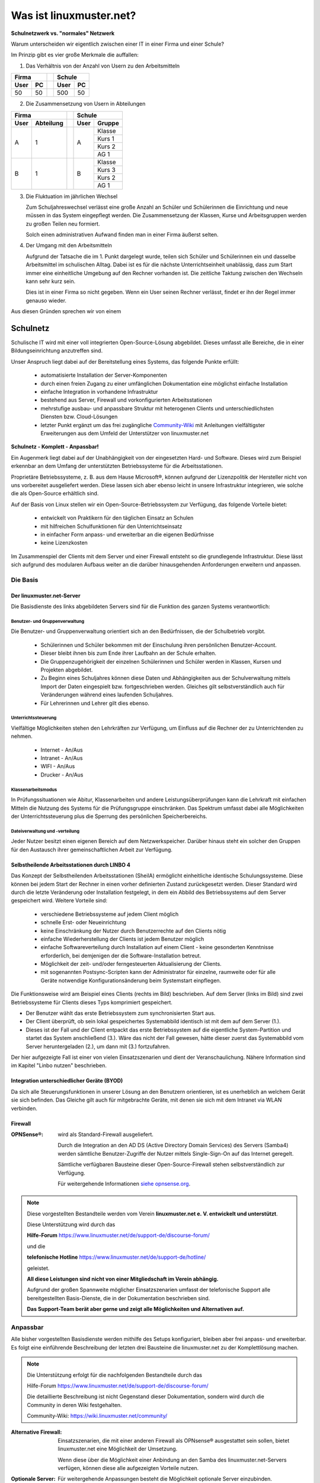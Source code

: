 .. |zb| unicode:: z. U+00A0 B. .. Zum Beispiel 
  
.. |_| unicode:: U+202F
   :trim:

.. |copy| unicode:: 0xA9 .. Copyright-Zeichen
   :ltrim:

.. |reg| unicode:: U+00AE .. Trademark
   :ltrim:

.. _what-is-linuxmuster.net-label:

========================
Was ist linuxmuster.net?
========================

.. sectionauthor:: `@cweikl <https://ask.linuxmuster.net/u/cweikl>`_, `@MachtDochNix <https://ask.linuxmuster.net/u/machtdochnix>`_

**Schulnetzwerk vs. "normales" Netzwerk**

Warum unterscheiden wir eigentlich zwischen einer IT in einer Firma und einer Schule?

Im Prinzip gibt es vier große Merkmale die auffallen:

1. Das Verhältnis von der Anzahl von Usern zu den Arbeitsmitteln

.. tabularcolumns:: |c|c|c|c|

+-----------++-----------+
| Firma     || Schule    |
+------+----++------+----+
| User | PC || User | PC |
+======+====++======+====+
|  50  | 50 || 500  | 50 |
+------+----++------+----+

2. Die Zusammensetzung von Usern in  Abteilungen  

.. tabularcolumns:: |c|c|c|c|

+------------------++---------------+
|      Firma       ||    Schule     |
+------+-----------++------+--------+
| User | Abteilung || User | Gruppe |
+======+===========++======+========+
|  A   |     1     ||  A   | Klasse |
|      |           ||      +--------+
|      |           ||      | Kurs 1 |
|      |           ||      +--------+
|      |           ||      | Kurs 2 |
|      |           ||      +--------+
|      |           ||      | AG 1   |
+------+-----------++------+--------+
|  B   |     1     ||  B   | Klasse |
|      |           ||      +--------+
|      |           ||      | Kurs 3 |
|      |           ||      +--------+
|      |           ||      | Kurs 2 |
|      |           ||      +--------+
|      |           ||      | AG 1   |
+------+-----------++------+--------+

3. Die Fluktuation im jährlichen Wechsel

   Zum Schuljahreswechsel verlässt eine große Anzahl an Schüler und Schülerinnen die Einrichtung und neue müssen in das System eingepflegt werden. Die Zusammensetzung der Klassen, Kurse und Arbeitsgruppen werden zu großen Teilen neu formiert.
  
   Solch einen administrativen Aufwand finden man in einer Firma äußerst selten.

4. Der Umgang mit den Arbeitsmitteln

   Aufgrund der Tatsache die im 1. Punkt dargelegt wurde, teilen sich Schüler und Schülerinnen ein und dasselbe Arbeitsmittel im schulischen Alltag. Dabei ist es für die nächste Unterrichtseinheit unablässig, dass zum Start immer eine einheitliche Umgebung auf den Rechner vorhanden ist. Die zeitliche Taktung zwischen den Wechseln kann sehr kurz sein.
   
   Dies ist in einer Firma so nicht gegeben. Wenn ein User seinen Rechner verlässt, findet er ihn der Regel immer genauso wieder.

Aus diesen Gründen sprechen wir von einem 

Schulnetz 
=========

Schulische IT wird mit einer voll integrierten Open-Source-Lösung abgebildet. Dieses umfasst alle Bereiche, die in einer Bildungseinrichtung anzutreffen sind.

Unser Anspruch liegt dabei auf der Bereitstellung eines Systems, das folgende Punkte erfüllt:

    * automatisierte Installation der Server-Komponenten
    * durch einen freien Zugang zu einer umfänglichen Dokumentation eine möglichst einfache Installation
    * einfache Integration in vorhandene Infrastruktur
    * bestehend aus Server, Firewall und vorkonfigurierten Arbeitsstationen
    * mehrstufige ausbau- und anpassbare Struktur mit heterogenen Clients und unterschiedlichsten Diensten bzw. Cloud-Lösungen
    * letzter Punkt ergänzt um das frei zugängliche `Community-Wiki <https://wiki.linuxmuster.net/community/>`_ mit Anleitungen vielfältigster Erweiterungen aus dem Umfeld der Unterstützer von linuxmuster.net

**Schulnetz - Komplett - Anpassbar!**

.. image::    media/structure_of_version_7.svg
   :name:     structure-over-all 
   :alt:      Struktur über alles
   :height:   40px

Ein Augenmerk liegt dabei auf der Unabhängigkeit von der eingesetzten Hard- und Software. Dieses wird zum Beispiel erkennbar an dem Umfang der unterstützten Betriebssysteme für die Arbeitsstationen.

Proprietäre Betriebssysteme, |zb| aus dem Hause Microsoft |reg|, können aufgrund der Lizenzpolitik der Hersteller nicht von uns vorbereitet ausgeliefert werden. Diese lassen sich aber ebenso leicht in unsere Infrastruktur integrieren, wie solche die als Open-Source erhältlich sind.

Auf der Basis von Linux stellen wir ein Open-Source-Betriebssystem zur Verfügung, das folgende Vorteile bietet:

    * entwickelt von Praktikern für den täglichen Einsatz an Schulen
    * mit hilfreichen Schulfunktionen für den Unterrichtseinsatz
    * in einfacher Form anpass- und erweiterbar an die eigenen Bedürfnisse
    * keine Lizenzkosten

.. image::    media/structure_of_version_7_lmn.svg
   :name:     structure-basic-components
   :alt:      Struktur der Basis Komponenten
   :width:    500px
   :align:    center

Im Zusammenspiel der Clients mit dem Server und einer Firewall entsteht so die grundlegende Infrastruktur. Diese lässt sich aufgrund des modularen Aufbaus weiter an die darüber hinausgehenden Anforderungen erweitern und anpassen.

.. image::    media/structure_of_version_7_server.svg
   :name:     structure-lmn-server
   :alt:      Struktur der Basis-Komponente - LMN-Server
   :height:   40px
   :align:    left

Die Basis
---------

Der linuxmuster.net-Server
++++++++++++++++++++++++++

Die Basisdienste des links abgebildeten Servers sind für die Funktion des ganzen Systems verantwortlich:

Benutzer- und Gruppenverwaltung
^^^^^^^^^^^^^^^^^^^^^^^^^^^^^^^

Die Benutzer- und Gruppenverwaltung orientiert sich an den Bedürfnissen, die der Schulbetrieb vorgibt.

    * Schülerinnen und Schüler bekommen mit der Einschulung ihren persönlichen Benutzer-Account.
    * Dieser bleibt ihnen bis zum Ende ihrer Laufbahn an der Schule erhalten.
    * Die Gruppenzugehörigkeit der einzelnen Schülerinnen und Schüler werden in Klassen, Kursen und Projekten abgebildet.
    * Zu Beginn eines Schuljahres können diese Daten und Abhängigkeiten aus der Schulverwaltung mittels Import der Daten eingespielt bzw. fortgeschrieben werden.
      Gleiches gilt selbstverständlich auch für Veränderungen während eines laufenden Schuljahres.
    * Für Lehrerinnen und Lehrer gilt dies ebenso.

Unterrichtssteuerung
^^^^^^^^^^^^^^^^^^^^

Vielfältige Möglichkeiten stehen den Lehrkräften zur Verfügung, um Einfluss auf die Rechner der zu Unterrichtenden zu nehmen.

    * Internet - An/Aus
    * Intranet - An/Aus
    * WIFI - An/Aus
    * Drucker - An/Aus

Klassenarbeitsmodus
^^^^^^^^^^^^^^^^^^^^

In Prüfungssituationen wie Abitur, Klassenarbeiten und andere Leistungsüberprüfungen kann die Lehrkraft mit einfachen Mitteln die Nutzung des Systems für die Prüfungsgruppe einschränken. Das Spektrum umfasst dabei alle Möglichkeiten der Unterrichtssteuerung plus die Sperrung des persönlichen Speicherbereichs.

Dateiverwaltung und -verteilung
^^^^^^^^^^^^^^^^^^^^^^^^^^^^^^^^

Jeder Nutzer besitzt einen eigenen Bereich auf dem Netzwerkspeicher. Darüber hinaus steht ein solcher den Gruppen für den Austausch ihrer gemeinschaftlichen Arbeit zur Verfügung.

Selbstheilende Arbeitsstationen durch LINBO 4
+++++++++++++++++++++++++++++++++++++++++++++

.. image::    media/structure_of_version_7_client.svg
   :name:     structure-linbo-client-management
   :alt:      Struktur der Basis-Komponente - LINBO (Client-Managements)
   :height:   40px
   :align:    left 

Das Konzept der Selbstheilenden Arbeitsstationen (SheilA) ermöglicht einheitliche identische Schulungssysteme. Diese können bei jedem Start der Rechner in einen vorher definierten Zustand zurückgesetzt werden. Dieser Standard wird durch die letzte Veränderung oder Installation festgelegt, in dem ein Abbild des Betriebssystems auf dem Server gespeichert wird. Weitere Vorteile sind:

    * verschiedene Betriebssysteme auf jedem Client möglich
    * schnelle Erst- oder Neueinrichtung
    * keine Einschränkung der Nutzer durch Benutzerrechte auf den Clients nötig
    * einfache Wiederherstellung der Clients ist jedem Benutzer möglich
    * einfache Softwareverteilung durch Installation auf einem Client - keine gesonderten Kenntnisse erforderlich, bei demjenigen der die Software-Installation betreut.
    * Möglichkeit der zeit- und/oder ferngesteuerten Aktualisierung der Clients.
    * mit sogenannten Postsync-Scripten kann der Administrator für einzelne, raumweite oder für alle Geräte notwendige Konfigurationsänderung beim Systemstart einpflegen.

Die Funktionsweise wird am Beispiel eines Clients (rechts im Bild) beschrieben.
Auf dem Server (links im Bild) sind zwei Betriebssysteme für Clients dieses Typs komprimiert gespeichert. 

.. image::    ..//clients/linbo/media/linbo_functionality_detail.svg
   :name:     linbo-functionality
   :alt:      linbo-functionality
   :height:   150px
   :align:    center

* Der Benutzer wählt das erste Betriebssystem zum synchronisierten Start aus.
* Der Client überprüft, ob sein lokal gespeichertes Systemabbild identisch ist mit dem auf dem Server (1.).
* Dieses ist der Fall und der Client entpackt das erste Betriebssystem auf die eigentliche System-Partition und startet das System anschließend (3.). Wäre das nicht der Fall gewesen, hätte dieser zuerst das Systemabbild vom Server heruntergeladen (2.), um dann mit (3.) fortzufahren.

Der hier aufgezeigte Fall ist einer von vielen Einsatzszenarien und dient der Veranschaulichung. Nähere Information sind im Kapitel "Linbo nutzen" beschrieben.

Integration unterschiedlicher Geräte (BYOD)
+++++++++++++++++++++++++++++++++++++++++++

Da sich alle Steuerungsfunktionen in unserer Lösung an den Benutzern orientieren, ist es unerheblich an welchem Gerät sie sich befinden. Das Gleiche gilt auch für mitgebrachte Geräte, mit denen sie sich mit dem Intranet via WLAN verbinden.

Firewall
++++++++

.. image::    media/structure_of_version_7_firewall.svg
      :name:     structure-firewall
      :alt:      Struktur der Basis-Komponente - Firewall 
      :height:   40px
      :align:    left

:OPNSense |reg|: wird als Standard-Firewall ausgeliefert.

   Durch die Integration an den AD DS (Active Directory Domain Services) des Servers (Samba4) werden sämtliche Benutzer-Zugriffe der Nutzer mittels Single-Sign-On auf das Internet geregelt.

   Sämtliche verfügbaren Bausteine dieser Open-Source-Firewall stehen selbstverständlich zur Verfügung.

   Für weitergehende Informationen `siehe opnsense.org <https://opnsense.org/>`_.


.. note::
   Diese vorgestellten Bestandteile werden vom Verein
   **linuxmuster.net e. V. entwickelt und unterstützt**.

   Diese Unterstützung wird durch das

   **Hilfe-Forum** `<https://www.linuxmuster.net/de/support-de/discourse-forum/>`_

   und die

   **telefonische Hotline** `<https://www.linuxmuster.net/de/support-de/hotline/>`_ 

   geleistet.

   **All diese Leistungen sind nicht von einer Mitgliedschaft im Verein abhängig.**

   Aufgrund der großen Spannweite möglicher Einsatzszenarien umfasst der telefonische Support alle bereitgestellten Basis-Dienste, die in der Dokumentation beschrieben sind.

   **Das Support-Team berät aber gerne und zeigt alle Möglichkeiten und Alternativen auf.**

Anpassbar
---------

Alle bisher vorgestellten Basisdienste werden mithilfe des Setups konfiguriert, bleiben aber frei anpass- und erweiterbar. Es folgt eine einführende Beschreibung der letzten drei Bausteine die linuxmuster.net zu der Komplettlösung machen.

.. image::    media/structure_of_version_7_community.svg
   :name:     structure-community-components
   :alt:      Struktur der Erweiterungen (Community)
   :height:   500px
   :align:    center 

.. note:: Die Unterstützung erfolgt für die nachfolgenden Bestandteile durch das

   Hilfe-Forum https://www.linuxmuster.net/de/support-de/discourse-forum/

   Die detaillierte Beschreibung ist nicht Gegenstand dieser Dokumentation, sondern wird durch die Community in deren Wiki festgehalten.

   Community-Wiki: https://wiki.linuxmuster.net/community/

:Alternative Firewall: Einsatzszenarien, die mit einer anderen Firewall als OPNsense |reg| ausgestattet sein sollen, bietet linuxmuster.net eine Möglichkeit der Umsetzung.

   .. image::    media/structure_of_version_7_alternate.svg
      :name:     structure-alternativ-firewall
      :alt:      Struktur der Einbindung einer alternativen Firewall
      :width:    150px
      :align:    right

   Wenn diese über die Möglichkeit einer Anbindung an den Samba des linuxmuster.net-Servers verfügen, können diese alle aufgezeigten Vorteile nutzen.

:Optionale Server: Für weitergehende Anpassungen besteht die Möglichkeit optionale Server einzubinden.

   .. image::    media/structure_of_version_7_optional.svg
      :name:     structure-option-server
      :alt:      Struktur der Einbindung optionaler lokaler Server
      :width:    150px
      :align:    right 

  In der Darstellung ist zum Beispiel ein Docker-Server als Erweiterung an die Bedürfnisse der Bildungseinrichtung eingebunden. Docker ist ein Open-Source-Projekt zur automatisierten Anwendungsverteilung durch Container, die alle benötigten Pakete mitbringen. So vereinfacht sich die Bereitstellung und Verteilung. Außerdem gewährleisten sie die Trennung und Verwaltung der auf dem Docker-Server genutzten Ressourcen.

 Für weitergehende Informationen siehe die Docker-Homepage: https://www.docker.com

:Extra: Verschiedenste externe Dienste lassen sich an die linuxmuster.net Lösung anbinden, sodass eine einheitliche Authentifizierung erfolgt. 

   .. image::    media/structure_of_version_7_extra.svg
      :name:     structure-extra-server-and-services
      :alt:      Struktur der Einbindung externer Server und Dienste
      :width:   150px
      :align:    right

   Es können z.B. extern gehostete Server wie zum Beispiel nextcloud, moodle oder Konferenzsysteme integriert werden.

:download:`Komplette Struktur als Inkscape SVG <media/structure_of_version_7_simple.svg>`
